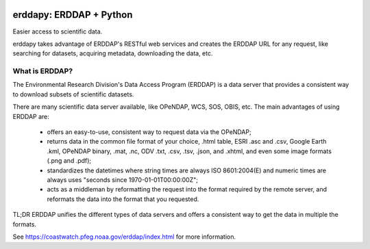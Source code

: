 .. image:: https://travis-ci.org/pyoceans/erddapy.svg?branch=master
   :target: https://travis-ci.org/pyoceans/erddapy

.. image:: https://anaconda.org/conda-forge/erddapy/badges/version.svg
   :target: https://anaconda.org/conda-forge/erddapy

.. image:: https://img.shields.io/pypi/v/erddapy.svg
   :target: https://pypi.python.org/pypi/erddapy/

.. image:: https://img.shields.io/pypi/l/erddapy.svg
   :target: https://pypi.python.org/pypi/erddapy/

.. image:: https://zenodo.org/badge/104919828.svg
   :target: https://zenodo.org/badge/latestdoi/104919828

erddapy: ERDDAP + Python
========================

Easier access to scientific data.

erddapy takes advantage of ERDDAP's RESTful web services and creates the ERDDAP URL for any request,
like searching for datasets, acquiring metadata, downloading the data, etc.

What is ERDDAP?
---------------

The Environmental Research Division's Data Access Program (ERDDAP)
is a data server that provides a consistent way to download subsets of scientific datasets.

There are many scientific data server available, like OPeNDAP, WCS, SOS, OBIS, etc.
The main advantages of using ERDDAP are:

 - offers an easy-to-use, consistent way to request data via the OPeNDAP;
 - returns data in the common file format of your choice,
   .html table, ESRI .asc and .csv, Google Earth .kml, OPeNDAP binary, .mat, .nc, ODV .txt, .csv, .tsv, .json, and .xhtml,
   and even some image formats (.png and .pdf);
 - standardizes the datetimes where string times are always ISO 8601:2004(E) and
   numeric times are always uses "seconds since 1970-01-01T00:00:00Z";
 - acts as a middleman by reformatting the request into the format required by the remote server,
   and reformats the data into the format that you requested.


TL;DR ERDDAP unifies the different types of data servers and offers a consistent way to get the data in multiple the formats.


See https://coastwatch.pfeg.noaa.gov/erddap/index.html for more information.
